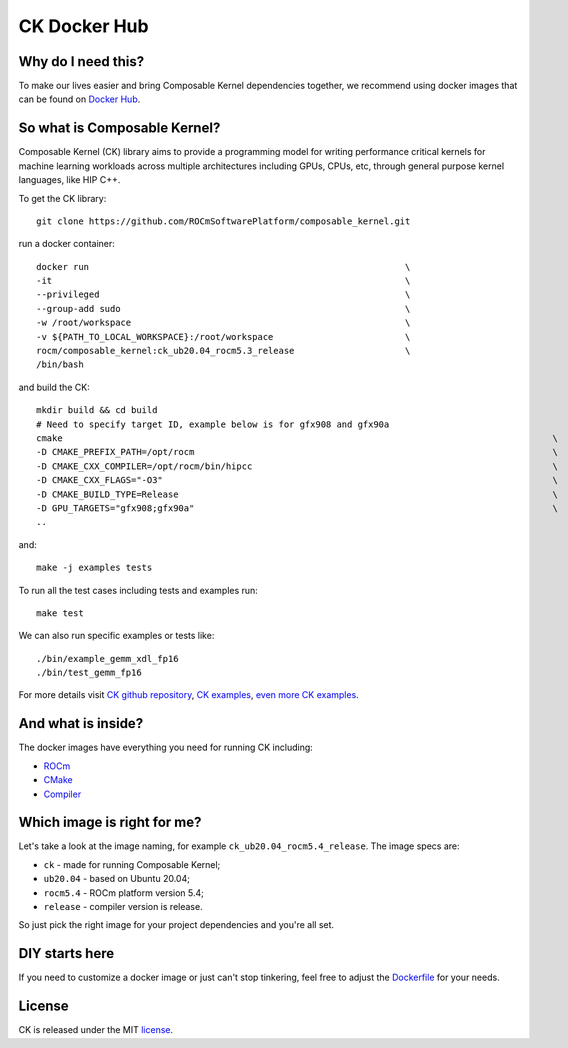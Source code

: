 ===================
CK Docker Hub
===================

-------------------------------------
Why do I need this?
-------------------------------------

To make our lives easier and bring Composable Kernel dependencies together, we recommend using
docker images that can be found on `Docker Hub <https://hub.docker.com/r/rocm/composable_kernel>`_.

-------------------------------------
So what is Composable Kernel?
-------------------------------------

Composable Kernel (CK) library aims to provide a programming model for writing performance critical
kernels for machine learning workloads across multiple architectures including GPUs, CPUs, etc,
through general purpose kernel languages, like HIP C++.

To get the CK library::

    git clone https://github.com/ROCmSoftwarePlatform/composable_kernel.git


run a docker container::

    docker run                                                            \
    -it                                                                   \
    --privileged                                                          \
    --group-add sudo                                                      \
    -w /root/workspace                                                    \
    -v ${PATH_TO_LOCAL_WORKSPACE}:/root/workspace                         \
    rocm/composable_kernel:ck_ub20.04_rocm5.3_release                     \
    /bin/bash

and build the CK::

    mkdir build && cd build
    # Need to specify target ID, example below is for gfx908 and gfx90a
    cmake                                                                                             \
    -D CMAKE_PREFIX_PATH=/opt/rocm                                                                    \
    -D CMAKE_CXX_COMPILER=/opt/rocm/bin/hipcc                                                         \
    -D CMAKE_CXX_FLAGS="-O3"                                                                          \
    -D CMAKE_BUILD_TYPE=Release                                                                       \
    -D GPU_TARGETS="gfx908;gfx90a"                                                                    \
    ..

and::

    make -j examples tests

To run all the test cases including tests and examples run::

    make test

We can also run specific examples or tests like::

    ./bin/example_gemm_xdl_fp16
    ./bin/test_gemm_fp16

For more details visit `CK github repository <https://github.com/ROCmSoftwarePlatform/composable_kernel>`_,
`CK examples <https://github.com/ROCmSoftwarePlatform/composable_kernel/tree/develop/example)>`_,
`even more CK examples <https://github.com/ROCmSoftwarePlatform/composable_kernel/tree/develop/client_example>`_.

-------------------------------------
And what is inside?
-------------------------------------

The docker images have everything you need for running CK including:

* `ROCm <https://www.amd.com/en/graphics/servers-solutions-rocm>`_
* `CMake <https://cmake.org/>`_
* `Compiler <https://github.com/RadeonOpenCompute/llvm-project>`_

-------------------------------------
Which image is right for me?
-------------------------------------

Let's take a look at the image naming, for example ``ck_ub20.04_rocm5.4_release``. The image specs are:

* ``ck`` - made for running Composable Kernel;
* ``ub20.04`` - based on Ubuntu 20.04;
* ``rocm5.4`` - ROCm platform version 5.4;
* ``release`` - compiler version is release.

So just pick the right image for your project dependencies and you're all set.

-------------------------------------
DIY starts here
-------------------------------------

If you need to customize a docker image or just can't stop tinkering, feel free to adjust the
`Dockerfile <https://github.com/ROCmSoftwarePlatform/composable_kernel/blob/develop/Dockerfile>`_
for your needs.

-------------------------------------
License
-------------------------------------

CK is released under the MIT `license <https://github.com/ROCmSoftwarePlatform/composable_kernel/blob/develop/LICENSE>`_.
